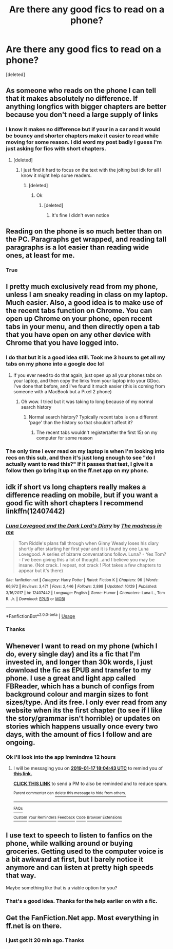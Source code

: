 #+TITLE: Are there any good fics to read on a phone?

* Are there any good fics to read on a phone?
:PROPERTIES:
:Score: 7
:DateUnix: 1547682658.0
:DateShort: 2019-Jan-17
:FlairText: Fic Search
:END:
[deleted]


** As someone who reads on the phone I can tell that it makes absolutely no difference. If anything longfics with bigger chapters are better because you don't need a large supply of links
:PROPERTIES:
:Author: zerkses
:Score: 26
:DateUnix: 1547685802.0
:DateShort: 2019-Jan-17
:END:

*** I know it makes no difference but if your in a car and it would be bouncy and shorter chapters make it easier to read while moving for some reason. I did word my post badly I guess I'm just asking for fics with short chapters.
:PROPERTIES:
:Author: ThreePros
:Score: -2
:DateUnix: 1547688263.0
:DateShort: 2019-Jan-17
:END:

**** [deleted]
:PROPERTIES:
:Score: 2
:DateUnix: 1547713337.0
:DateShort: 2019-Jan-17
:END:

***** I just find it hard to focus on the text with the jolting but idk for all I know it might help some readers.
:PROPERTIES:
:Author: ThreePros
:Score: 1
:DateUnix: 1547737090.0
:DateShort: 2019-Jan-17
:END:

****** [deleted]
:PROPERTIES:
:Score: 1
:DateUnix: 1547737165.0
:DateShort: 2019-Jan-17
:END:

******* Ok
:PROPERTIES:
:Author: ThreePros
:Score: 1
:DateUnix: 1547751639.0
:DateShort: 2019-Jan-17
:END:

******** [deleted]
:PROPERTIES:
:Score: 1
:DateUnix: 1547751757.0
:DateShort: 2019-Jan-17
:END:

********* It's fine I didn't even notice
:PROPERTIES:
:Author: ThreePros
:Score: 1
:DateUnix: 1547751773.0
:DateShort: 2019-Jan-17
:END:


** Reading on the phone is so much better than on the PC. Paragraphs get wrapped, and reading tall paragraphs is a lot easier than reading wide ones, at least for me.
:PROPERTIES:
:Author: avittamboy
:Score: 10
:DateUnix: 1547694414.0
:DateShort: 2019-Jan-17
:END:

*** True
:PROPERTIES:
:Author: ThreePros
:Score: 2
:DateUnix: 1547694431.0
:DateShort: 2019-Jan-17
:END:


** I pretty much exclusively read from my phone, unless I am sneaky reading in class on my laptop. Much easier. Also, a good idea is to make use of the recent tabs function on Chrome. You can open up Chrome on your phone, open recent tabs in your menu, and then directly open a tab that you have open on any other device with Chrome that you have logged into.
:PROPERTIES:
:Author: blackpixie394
:Score: 7
:DateUnix: 1547695969.0
:DateShort: 2019-Jan-17
:END:

*** I do that but it is a good idea still. Took me 3 hours to get all my tabs on my phone into a google doc lol
:PROPERTIES:
:Author: ThreePros
:Score: 2
:DateUnix: 1547696063.0
:DateShort: 2019-Jan-17
:END:

**** If you ever need to do that again, just open up all your phones tabs on your laptop, and then copy the links from your laptop into your GDoc. I've done that before, and I've found it much easier (this is coming from someone with a MacBook but a Pixel 2 phone)
:PROPERTIES:
:Author: blackpixie394
:Score: 2
:DateUnix: 1547696191.0
:DateShort: 2019-Jan-17
:END:

***** Oh wow. I tried but it was taking to long because of my normal search history
:PROPERTIES:
:Author: ThreePros
:Score: 2
:DateUnix: 1547696249.0
:DateShort: 2019-Jan-17
:END:

****** Normal search history? Typically recent tabs is on a different 'page' than the history so that shouldn't affect it?
:PROPERTIES:
:Author: blackpixie394
:Score: 3
:DateUnix: 1547696363.0
:DateShort: 2019-Jan-17
:END:

******* The recent tabs wouldn't register(after the first 15) on my computer for some reason
:PROPERTIES:
:Author: ThreePros
:Score: 2
:DateUnix: 1547696448.0
:DateShort: 2019-Jan-17
:END:


*** The only time I ever read on my laptop is when I'm looking into recs on this sub, and then it's just long enough to see "do I actually want to read this?" If it passes that test, I give it a follow then go bring it up on the ff.net app on my phone.
:PROPERTIES:
:Author: jaysrule24
:Score: 2
:DateUnix: 1547700205.0
:DateShort: 2019-Jan-17
:END:


** idk if short vs long chapters really makes a difference reading on mobile, but if you want a good fic with short chapters I recommend linkffn(12407442)
:PROPERTIES:
:Author: 420SwagBro
:Score: 3
:DateUnix: 1547691146.0
:DateShort: 2019-Jan-17
:END:

*** [[https://www.fanfiction.net/s/12407442/1/][*/Luna Lovegood and the Dark Lord's Diary/*]] by [[https://www.fanfiction.net/u/6415261/The-madness-in-me][/The madness in me/]]

#+begin_quote
  Tom Riddle's plans fall through when Ginny Weasly loses his diary shortly after starting her first year and it is found by one Luna Lovegood. A series of bizarre conversations follow. Luna? - Yes Tom? - I've been giving this a lot of thought...and I believe you may be insane. (Not crack. I repeat, not crack ! Plot takes a few chapters to appear but it's there)
#+end_quote

^{/Site/:} ^{fanfiction.net} ^{*|*} ^{/Category/:} ^{Harry} ^{Potter} ^{*|*} ^{/Rated/:} ^{Fiction} ^{K} ^{*|*} ^{/Chapters/:} ^{96} ^{*|*} ^{/Words/:} ^{66,972} ^{*|*} ^{/Reviews/:} ^{3,471} ^{*|*} ^{/Favs/:} ^{2,446} ^{*|*} ^{/Follows/:} ^{2,898} ^{*|*} ^{/Updated/:} ^{10/29} ^{*|*} ^{/Published/:} ^{3/16/2017} ^{*|*} ^{/id/:} ^{12407442} ^{*|*} ^{/Language/:} ^{English} ^{*|*} ^{/Genre/:} ^{Humor} ^{*|*} ^{/Characters/:} ^{Luna} ^{L.,} ^{Tom} ^{R.} ^{Jr.} ^{*|*} ^{/Download/:} ^{[[http://www.ff2ebook.com/old/ffn-bot/index.php?id=12407442&source=ff&filetype=epub][EPUB]]} ^{or} ^{[[http://www.ff2ebook.com/old/ffn-bot/index.php?id=12407442&source=ff&filetype=mobi][MOBI]]}

--------------

*FanfictionBot*^{2.0.0-beta} | [[https://github.com/tusing/reddit-ffn-bot/wiki/Usage][Usage]]
:PROPERTIES:
:Author: FanfictionBot
:Score: 1
:DateUnix: 1547691156.0
:DateShort: 2019-Jan-17
:END:


*** Thanks
:PROPERTIES:
:Author: ThreePros
:Score: 1
:DateUnix: 1547692203.0
:DateShort: 2019-Jan-17
:END:


** Whenever I want to read on my phone (which I do, every single day) and its a fic that I'm invested in, and longer than 30k words, I just download the fic as EPUB and transfer to my phone. I use a great and light app called FBReader, which has a bunch of configs from background colour and margin sizes to font sizes/type. And its free. I only ever read from any website when its the first chapter (to see if I like the story/grammar isn't horrible) or updates on stories which happens usually once every two days, with the amount of fics I follow and are ongoing.
:PROPERTIES:
:Author: nauze18
:Score: 3
:DateUnix: 1547700460.0
:DateShort: 2019-Jan-17
:END:

*** Ok I'll look into the app !remindme 12 hours
:PROPERTIES:
:Author: ThreePros
:Score: 1
:DateUnix: 1547705072.0
:DateShort: 2019-Jan-17
:END:

**** I will be messaging you on [[http://www.wolframalpha.com/input/?i=2019-01-17%2018:04:43%20UTC%20To%20Local%20Time][*2019-01-17 18:04:43 UTC*]] to remind you of [[https://www.reddit.com/r/HPfanfiction/comments/agrkb5/are_there_any_good_fics_to_read_on_a_phone/][*this link.*]]

[[http://np.reddit.com/message/compose/?to=RemindMeBot&subject=Reminder&message=%5Bhttps://www.reddit.com/r/HPfanfiction/comments/agrkb5/are_there_any_good_fics_to_read_on_a_phone/%5D%0A%0ARemindMe!%20%2012%20hours][*CLICK THIS LINK*]] to send a PM to also be reminded and to reduce spam.

^{Parent commenter can} [[http://np.reddit.com/message/compose/?to=RemindMeBot&subject=Delete%20Comment&message=Delete!%20ee97luj][^{delete this message to hide from others.}]]

--------------

[[http://np.reddit.com/r/RemindMeBot/comments/24duzp/remindmebot_info/][^{FAQs}]]

[[http://np.reddit.com/message/compose/?to=RemindMeBot&subject=Reminder&message=%5BLINK%20INSIDE%20SQUARE%20BRACKETS%20else%20default%20to%20FAQs%5D%0A%0ANOTE:%20Don't%20forget%20to%20add%20the%20time%20options%20after%20the%20command.%0A%0ARemindMe!][^{Custom}]]
[[http://np.reddit.com/message/compose/?to=RemindMeBot&subject=List%20Of%20Reminders&message=MyReminders!][^{Your Reminders}]]
[[http://np.reddit.com/message/compose/?to=RemindMeBotWrangler&subject=Feedback][^{Feedback}]]
[[https://github.com/SIlver--/remindmebot-reddit][^{Code}]]
[[https://np.reddit.com/r/RemindMeBot/comments/4kldad/remindmebot_extensions/][^{Browser Extensions}]]
:PROPERTIES:
:Author: RemindMeBot
:Score: 1
:DateUnix: 1547705085.0
:DateShort: 2019-Jan-17
:END:


** I use text to speech to listen to fanfics on the phone, while walking around or buying groceries. Getting used to the computer voice is a bit awkward at first, but I barely notice it anymore and can listen at pretty high speeds that way.

Maybe something like that is a viable option for you?
:PROPERTIES:
:Author: Deathcrow
:Score: 4
:DateUnix: 1547688403.0
:DateShort: 2019-Jan-17
:END:

*** That's a good idea. Thanks for the help earlier on with a fic.
:PROPERTIES:
:Author: ThreePros
:Score: 2
:DateUnix: 1547688445.0
:DateShort: 2019-Jan-17
:END:


** Get the FanFiction.Net app. Most everything in ff.net is on there.
:PROPERTIES:
:Author: Noble_House_Of_Black
:Score: 2
:DateUnix: 1547693998.0
:DateShort: 2019-Jan-17
:END:

*** I just got it 20 min ago. Thanks
:PROPERTIES:
:Author: ThreePros
:Score: 2
:DateUnix: 1547694023.0
:DateShort: 2019-Jan-17
:END:
